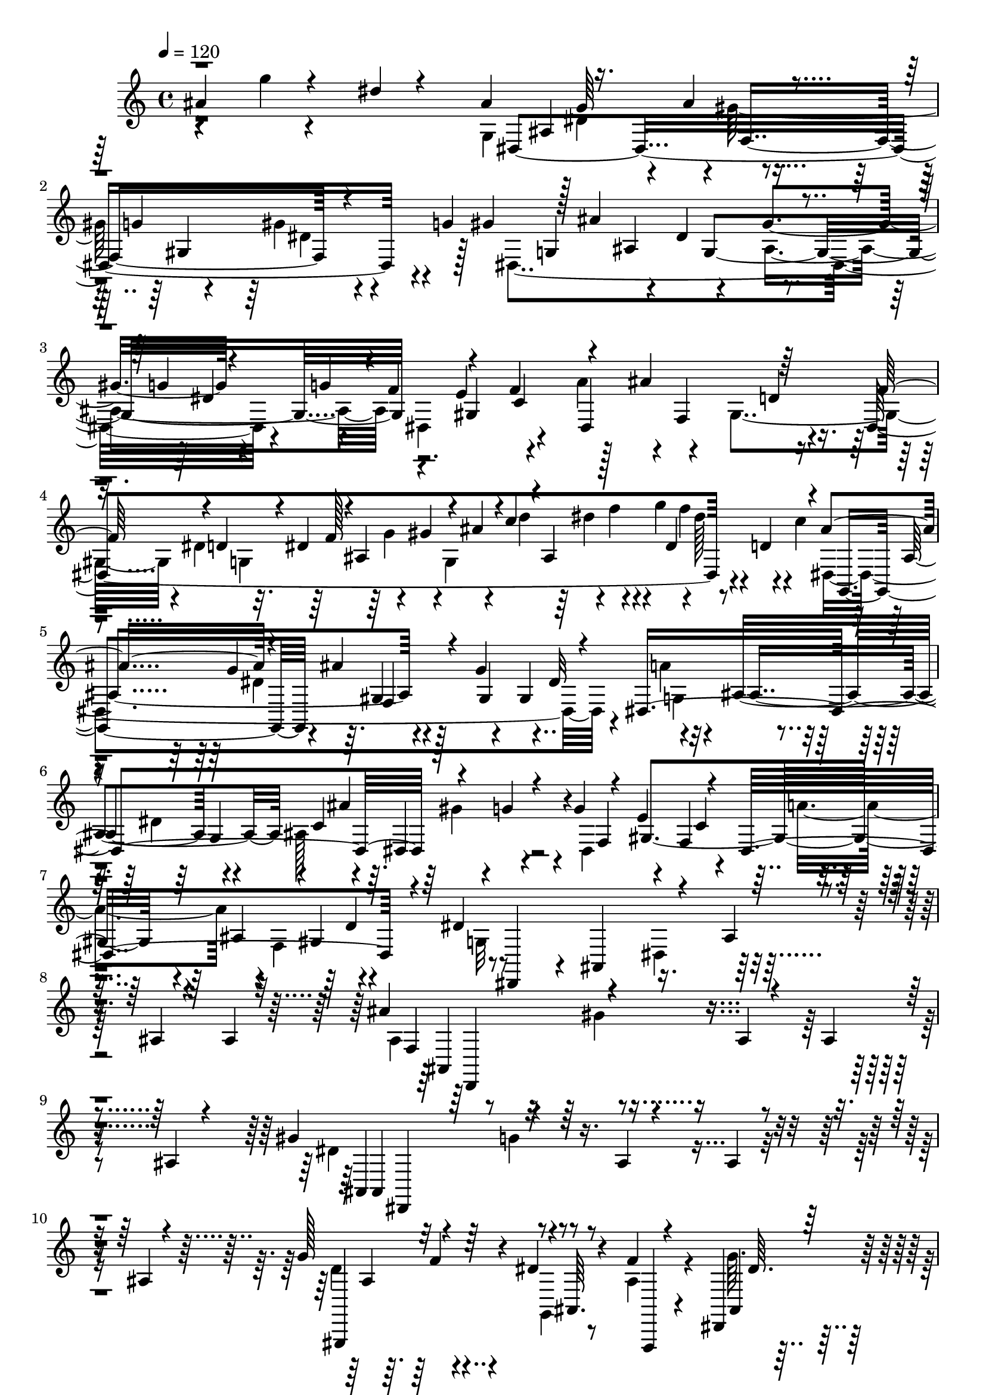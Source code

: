 % Lily was here -- automatically converted by C:\Program Files (x86)\LilyPond\usr\bin\midi2ly.py from C:\1\197.MID
\version "2.14.0"

\layout {
  \context {
    \Voice
    \remove "Note_heads_engraver"
    \consists "Completion_heads_engraver"
    \remove "Rest_engraver"
    \consists "Completion_rest_engraver"
  }
}

trackAchannelA = {


  \key c \major
    

  \key c \major
  
  \tempo 4 = 120 
  
  \time 4/4 
  
}

trackA = <<
  \context Voice = voiceA \trackAchannelA
>>


trackBchannelB = \relative c {
  \voiceThree
  ais''4*319/480 r4*219/480 dis4*35/480 r4*258/480 ais4*637/480 
  r16. ais4*59/480 r4*218/480 g4*293/480 r4*137/480 g4*61/480 gis4*62/480 
  r128 ais4*1195/480 r4*172/480 g4*37/480 r4*186/480 g4*47/480 
  r4*6/480 f4*298/480 r4*205/480 f4*319/480 r4*221/480 ais4*288/480 
  r64*9 f64*7 r4*61/480 d4*114/480 r4*3/480 dis4*142/480 r4*26/480 ais4*289/480 
  r4*11/480 ais'4*83/480 r4*10/480 c4*88/480 r4*37/480 ais,4*511/480 
  r4*82/480 ais'4*541/480 r4*206/480 ais4*131/480 r4*193/480 g4*337/480 
  r4*190/480 dis,4*1390/480 r4*93/480 g'4*42/480 r4*104/480 g4*81/480 
  r4*209/480 e4*332/480 r4*202/480 dis,4*670/480 r4*138/480 dis'4*729/480 
  r4*205/480 ais4*40/480 r4*257/480 ais4*35/480 r4*247/480 ais4*36/480 
  r32*5 ais'4*650/480 r4*261/480 ais,4*41/480 r4*238/480 ais4*57/480 
  r4*228/480 ais4*49/480 r4*281/480 gis'4*646/480 r4*244/480 ais,4*40/480 
  r4*234/480 ais4*40/480 r4*227/480 ais4*40/480 r4*281/480 g'128*41 
  r4*268/480 dis4*38/480 r8 f4*37/480 r4*245/480 dis,,4*51/480 
  r128*19 ais'4*639/480 r4*221/480 ais''4*42/480 r4*234/480 ais4*41/480 
  r4*228/480 ais4*49/480 r128*19 ais'4*610/480 r4*227/480 ais,4*40/480 
  r4*219/480 ais4*55/480 r4*217/480 ais128*5 r4*231/480 gis'4*631/480 
  r128*15 ais,4*42/480 r4*233/480 ais4*78/480 r4*216/480 ais4*73/480 
  r4*275/480 g'4*603/480 r4*248/480 dis4*32/480 r4*251/480 f4*33/480 
  r4*237/480 dis4*49/480 r4*278/480 f4*421/480 r4*429/480 dis,4*36/480 
  r4*246/480 f4*43/480 r4*215/480 dis,4*53/480 r4*263/480 ais4*460/480 
  r4*383/480 g''4*37/480 r4*236/480 f'4*33/480 r4*236/480 g4*35/480 
  r4*282/480 f4*491/480 r4*338/480 ais,4*54/480 r4*222/480 f'4*35/480 
  r4*227/480 g4*39/480 r4*287/480 f4*437/480 r4*2/480 ais,4*122/480 
  r4*12/480 f4*148/480 r4*128/480 d'4*248/480 r4*184/480 ais4*110/480 
  r128 f64*5 r4*111/480 f'4*158/480 r4*94/480 f,4*164/480 r4*97/480 f'4*163/480 
  r4*96/480 f,4*175/480 r4*78/480 f'4*175/480 r4*73/480 f4*177/480 
  r4*98/480 f4*258/480 r4*321/480 f128*9 r4*71/480 c4*62/480 r64. ais4*260/480 
  r4*292/480 f'4*146/480 r4*71/480 c4*65/480 r4*31/480 ais4*286/480 
  r4*287/480 f,16 r4*19/480 d4*93/480 r4*79/480 ais4*327/480 r4*288/480 f'''4*86/480 
  dis4*79/480 r4*55/480 c4*41/480 r4*68/480 ais4*381/480 r4*191/480 g'4*47/480 
  r4*9/480 f4*112/480 r4*26/480 d4*91/480 r4*85/480 ais4*423/480 
  r4*145/480 gis'4*109/480 r4*38/480 f4*56/480 r4*28/480 dis4*56/480 
  r4*24/480 d4*39/480 r4*31/480 c4*71/480 r64 ais4*364/480 r4*2/480 gis'4*193/480 
  r4*72/480 f4*85/480 r4*7/480 dis4*103/480 r4*44/480 c4*103/480 
  r32*5 g'4*36/480 r4*236/480 dis4*35/480 r4*246/480 ais4*616/480 
  r4*170/480 ais4*93/480 r64*7 g4*299/480 r4*140/480 g4*57/480 
  r4*3/480 gis4*109/480 r4*251/480 ais,4*542/480 r4*253/480 gis'4*293/480 
  r4*170/480 g64. r4*12/480 dis,4*594/480 r4*168/480 dis4*633/480 
  r4*166/480 f'4*144/480 r4*117/480 d4*123/480 r4*131/480 g4*69/480 
  r4*39/480 dis4*66/480 r4*76/480 ais'4*119/480 r4*106/480 dis4*131/480 
  r4*47/480 g,4*79/480 r4*53/480 dis4*134/480 r4*95/480 gis4*166/480 
  r4*110/480 fis4*140/480 r16 fis4*164/480 r4*74/480 dis,4*644/480 
  gis'4*172/480 r4*112/480 ais4*164/480 r4*82/480 ais4*152/480 
  r4*26/480 dis,4*269/480 r4*70/480 ais'4*154/480 r4*99/480 ais4*208/480 
  r4*44/480 g4*121/480 r4*14/480 f4*107/480 r4*9/480 g4*156/480 
  r4*96/480 e4*118/480 r4*4/480 f64*5 r4*112/480 dis,4*684/480 
  r4*200/480 dis'4*421/480 r4*454/480 ais'4*477/480 r128*13 dis,4*289/480 
  r4*229/480 dis4*342/480 r4*188/480 a4*248/480 r4*16/480 ais'4*380/480 
  r4*138/480 f4*290/480 r4*13/480 dis4*547/480 r4*238/480 ais,4*786/480 
  dis'4*531/480 r4*3/480 fis4*227/480 r4*21/480 f4*284/480 r4*288/480 d4*264/480 
  r4*6/480 dis,4*409/480 r4*265/480 ais'''4*524/480 r4*56/480 dis4*346/480 
  r4*169/480 dis,4*376/480 r4*146/480 a'64*9 ais,4*391/480 r4*111/480 f'4*266/480 
  r4*26/480 dis4*527/480 r4*253/480 gis,,4*534/480 r4*253/480 cis'4*534/480 
  r4*13/480 f4*284/480 r4*13/480 gis,,,4*392/480 r4*123/480 c''4*298/480 
  r8 f,4*46/480 r4*237/480 gis'4*265/480 r4*213/480 gis4*261/480 
  r4*252/480 dis128*21 r128*13 gis4*266/480 r4*226/480 gis4*259/480 
  r4*266/480 dis4*307/480 r4*230/480 dis'4*309/480 r4*2/480 b,,,4*404/480 
  r4*160/480 a'''4*307/480 r4*199/480 dis4*327/480 r4*207/480 d,4*245/480 
  r4*23/480 dis'4*304/480 r4*222/480 d,4*518/480 r4*257/480 d''4*275/480 
  r128*21 f4*649/480 r4*119/480 d4*117/480 r4*8/480 c4*121/480 
  r16 a4*113/480 r4*6/480 g4*117/480 f128*9 r4*118/480 d c4*132/480 
  r4*124/480 a4*142/480 r4*96/480 c4*108/480 r4*9/480 d4*119/480 
  r16 f4*166/480 r4*108/480 a4*145/480 r4*103/480 c4*155/480 r4*94/480 dis4*139/480 
  r4*6/480 f4*155/480 r4*86/480 d4*121/480 r4*10/480 c4*114/480 
  r4*3/480 ais4*145/480 r4*112/480 g4*130/480 r4*4/480 f4*125/480 
  r4*10/480 dis4*146/480 r4*103/480 c4*127/480 r4*116/480 gis4*166/480 
  r32. c4*136/480 r32. dis4*141/480 r4*116/480 g4*160/480 r4*94/480 ais4*129/480 
  r4*2/480 c64*5 r4*103/480 dis4*141/480 r4*8/480 f4*191/480 r4*71/480 d4*116/480 
  r4*35/480 c4*153/480 r4*93/480 gis4*189/480 r4*59/480 f4*142/480 
  r4*95/480 d4*124/480 c4*132/480 r4*103/480 gis4*144/480 r4*114/480 gis4*155/480 
  r4*58/480 c4*112/480 r4*41/480 dis4*101/480 r4*50/480 g4*81/480 
  r4*489/480 dis4*49/480 r4*257/480 ais128*37 r4*4/480 g4*254/480 
  r4*4/480 gis4*333/480 r4*147/480 gis4*95/480 r4*91/480 g4*50/480 
  r4*46/480 g,4*446/480 r4*126/480 dis'4*554/480 r4*208/480 g64. 
  r4*186/480 g4*72/480 r4*216/480 e4*314/480 r4*198/480 a4*295/480 
  r4*205/480 d,64*9 r4*4/480 f4*147/480 r4*97/480 d4*147/480 r4*104/480 ais4*336/480 
  r4*16/480 g'4*82/480 r4*7/480 dis'4*85/480 r4*9/480 ais4*115/480 
  r4*54/480 dis4*122/480 r4*40/480 g4*100/480 r4*51/480 ais,4*95/480 
  g,4*564/480 r4*37/480 g'4*148/480 r4*20/480 f,4*666/480 r4*102/480 dis4*1448/480 
  r4*133/480 f'4*134/480 r4*117/480 gis,4. r4*56/480 ais'4*140/480 
  r4*115/480 gis,4*349/480 r128*21 ais4*358/480 r4*269/480 ais4*39/480 
  r4*264/480 ais4*37/480 r128*17 ais4*51/480 r4*278/480 ais'4*614/480 
  r4*248/480 ais,4*43/480 r4*226/480 ais4*47/480 r4*238/480 ais4*46/480 
  r4*268/480 gis'4*596/480 r4*260/480 ais,4*37/480 r4*244/480 ais4*52/480 
  r4*230/480 ais4*53/480 r4*257/480 g'4*597/480 r4*5/480 f4*55/480 
  r4*241/480 <ais, dis >4*37/480 r4*252/480 ais4*44/480 r4*245/480 dis,,4*44/480 
  r128*19 ais''4*470/480 r4*412/480 a'4*131/480 r4*129/480 a4*111/480 
  r4*132/480 a4*110/480 r4*158/480 ais'4*572/480 r4*295/480 a,4*131/480 
  r4*123/480 a4*134/480 r4*126/480 a4*121/480 r4*144/480 gis'4*588/480 
  r4*14/480 g128*5 r4*227/480 a,4*133/480 r4*109/480 a4*116/480 
  r4*125/480 a4*146/480 r4*147/480 g'4*591/480 r4*3/480 f4*33/480 
  r4*248/480 ais,4*43/480 r4*231/480 f'4*33/480 r4*241/480 g128*5 
  r4*252/480 f4*453/480 r4*422/480 g,,4*39/480 r4*246/480 f'4*39/480 
  r4*227/480 g64. r4*265/480 ais,,4*446/480 r4*354/480 ais''4*41/480 
  r4*241/480 f'4*37/480 r4*237/480 g4*39/480 r4*288/480 f4*520/480 
  r4*303/480 ais,4*43/480 r8 d4*32/480 r4*222/480 g4*40/480 r4*282/480 f4*436/480 
  r4*71/480 g,4*151/480 r4*109/480 dis'4*124/480 r4*27/480 f4*337/480 
  r4*113/480 dis4*144/480 r4*103/480 dis,4*201/480 r4*72/480 ais'4*137/480 
  d4*174/480 r4*72/480 d4*158/480 r4*97/480 f,4*179/480 r128*5 d'64*5 
  r4*107/480 f,4*176/480 r4*102/480 f'128*23 r4*251/480 f4*124/480 
  r4*7/480 d4*98/480 r4*80/480 ais4*320/480 r8 f'4*143/480 r4*72/480 c4*70/480 
  r64 ais4*307/480 r4*252/480 f,128*9 r4*2/480 d4*94/480 r4*79/480 ais4*352/480 
  r4*281/480 f'''4*78/480 r4*5/480 dis4*107/480 r4*38/480 c4*36/480 
  r4*65/480 ais4*373/480 r4*148/480 g'4*48/480 r4*21/480 f128*7 
  r4*11/480 d4*101/480 r4*92/480 ais4*452/480 r4*138/480 gis'4*102/480 
  r4*28/480 f4*56/480 r4*34/480 dis4*58/480 r4*14/480 d4*56/480 
  r4*20/480 c4*37/480 r4*26/480 ais4*391/480 r4*113/480 g'4*111/480 
  r4*8/480 f4*86/480 dis4*99/480 r4*42/480 c4*119/480 r4*294/480 g'4*35/480 
  r4*276/480 dis4*50/480 r128*19 ais4*581/480 r4*175/480 ais4*78/480 
  r4*226/480 g4*293/480 r4*147/480 g4*61/480 r64 dis,4*1443/480 
  r4*2/480 dis'4*155/480 r4*58/480 g4*49/480 r4*18/480 f4*249/480 
  r4*231/480 f4*264/480 r4*16/480 dis,4*662/480 r4*160/480 dis4*1467/480 
  r4*28/480 d'4*65/480 r4*18/480 c4*97/480 r4*97/480 dis,,4*1580/480 
  r4*64/480 c''4*174/480 r4*53/480 a4*115/480 r4*81/480 c4*106/480 
  r4*32/480 dis,128*25 r128 ais''128*5 r4*4/480 c4*96/480 r4*52/480 dis4*80/480 
  r4*58/480 dis4*126/480 r4*34/480 c4*73/480 r4*78/480 gis4*132/480 
  r64 dis,,4*653/480 r4*51/480 a'''4*143/480 r4*19/480 dis,,,4*611/480 
  r4*227/480 g128*45 r4*55/480 dis4*401/480 r32. gis''4*199/480 
  r4*48/480 f4*138/480 r4*115/480 d4*113/480 c4*175/480 r4*269/480 <gis, d' f >4*59/480 
  r4*286/480 ais4*289/480 r4*92/480 a'4*147/480 r4*98/480 b4*146/480 
  r4*86/480 cis4*131/480 r4*182/480 dis4*755/480 r4*130/480 dis4*211/480 
  r4*44/480 c4*132/480 r4*111/480 gis4*171/480 r4*103/480 f4*636/480 
  r4*273/480 ais,4*647/480 r4*311/480 dis4 r4*256/480 f4*144/480 
  r4*2/480 g4*134/480 r4*133/480 g4*136/480 r4*98/480 dis4*166/480 
  r4*101/480 c4*199/480 r4*92/480 gis'4*158/480 r4*88/480 f'4*190/480 
  r4*299/480 a,,4*149/480 r4*91/480 b4*152/480 r4*117/480 cis4*129/480 
  r4*139/480 dis4*703/480 r4*156/480 dis4*130/480 r4*126/480 c4*162/480 
  r4*121/480 gis4*170/480 r4*167/480 f4*577/480 c'''128*11 r4*140/480 ais,,,4*706/480 
  r4*140/480 dis4*770/480 r4*24/480 dis'''4*229/480 r4*36/480 c4*161/480 
  r4*111/480 gis4*193/480 r128*9 f4*731/480 r4*220/480 ais,4*620/480 
  d4*116/480 r4*189/480 dis4*141/480 r4*136/480 dis4*190/480 r32. g4*141/480 
  r4*101/480 dis4*186/480 r4*78/480 c4*132/480 r4*111/480 gis4*178/480 
  r4*97/480 f4*141/480 r4*124/480 gis,,4*298/480 r4*111/480 gis''4*164/480 
  r4*111/480 c,4*194/480 r4*94/480 a64*7 r128*5 d128*15 r4*317/480 ais4*69/480 
  r4*273/480 ais4*69/480 r4*274/480 ais4*81/480 r4*266/480 ais''4*111/480 
  r4*296/480 d4*115/480 r4*410/480 g,4*396/480 
}

trackBchannelBvoiceB = \relative c {
  \voiceFour
  r4*277/480 g'''4*31/480 r4*536/480 g,,4*749/480 r4*85/480 gis'128*21 
  r4*175/480 gis4*88/480 r4*200/480 dis,4*1480/480 r4*202/480 dis4*602/480 
  r4*183/480 a''4*302/480 r4*217/480 gis,4*346/480 r4*85/480 dis'4*145/480 
  g,4*327/480 r64 g'4*138/480 r4*34/480 g,4*446/480 r4*22/480 g''4*113/480 
  r4*43/480 dis128*7 r4*32/480 c4*111/480 dis,,4*1444/480 r4*148/480 a''4*355/480 
  r4*254/480 dis,4*332/480 r4*196/480 ais128*31 r4*28/480 dis,4*668/480 
  r4*154/480 a''4*262/480 r4*4/480 f,4*362/480 r4*186/480 g32*7 
  r4*201/480 dis4*303/480 r128*61 ais'4*686/480 r4*1119/480 dis4*648/480 
  r4*1107/480 d4*623/480 r4*257/480 g,,4*34/480 r8 ais'4*46/480 
  r4*247/480 g'64. r4*290/480 ais,128*35 r4*1220/480 ais'4*604/480 
  r4*1070/480 ais4*631/480 r4*1133/480 d4*605/480 r4*242/480 ais4*39/480 
  r4*241/480 f4*49/480 r128*15 g'4*83/480 r4*243/480 d4*410/480 
  r4*441/480 ais,4*46/480 r4*243/480 f4*65/480 r4*188/480 dis'4*42/480 
  r4*273/480 f4*462/480 r4*379/480 ais4*41/480 r4*232/480 f4*38/480 
  r4*230/480 dis'4*36/480 r128*19 d4*491/480 r4*339/480 dis4*39/480 
  r4*244/480 f,4*46/480 r4*209/480 dis'4*38/480 r4*284/480 d4*449/480 
  g,4*155/480 r4*92/480 dis4*123/480 r4*27/480 f'4*302/480 r4*137/480 g,4*151/480 
  r4*106/480 g'4*130/480 r4*8/480 d128*9 r4*111/480 f4*129/480 
  r4*127/480 ais,,4*294/480 r4*80/480 dis4*231/480 r4*21/480 ais'4*132/480 
  r4*4/480 f16. r4*96/480 d'4*252/480 r64*13 dis4*138/480 r4*739/480 dis4*131/480 
  r64*25 dis,,4*128/480 r4*9/480 c4*49/480 r64*27 d''4*46/480 r4*839/480 dis4*122/480 
  r4*21/480 c4*44/480 r4*715/480 g'64 r4*566/480 ais4*234/480 r4*76/480 g128*7 
  r4*174/480 d4*43/480 r4*126/480 ais4*327/480 r4*543/480 dis,,4*1493/480 
  r4*129/480 g4*445/480 r4*130/480 dis'4*563/480 r4*219/480 g4*37/480 
  r4*238/480 f4*269/480 r4*220/480 f4*284/480 r4*3/480 a4*261/480 
  r4*243/480 d,4*284/480 dis,4*1412/480 r4*6/480 ais''4*88/480 
  r4*50/480 dis,,4*650/480 r4*111/480 ais''4*208/480 r4*44/480 g4*125/480 
  r4*128/480 g4*184/480 
  | % 27
  r4*78/480 g,4*436/480 r4*77/480 a'4*144/480 r4*121/480 a4*141/480 
  r4*111/480 ais,4*508/480 r4*12/480 dis,4*564/480 r4*47/480 g'4*160/480 
  r4*107/480 a4*141/480 r4*5/480 ais4*143/480 r4*112/480 gis,4*356/480 
  r4*24/480 g4*356/480 r4*512/480 ais4*411/480 r4*242/480 dis'4*290/480 
  r4*231/480 dis4*319/480 r4*209/480 a4*256/480 r4*14/480 ais,4*479/480 
  r4*49/480 f4*320/480 r4*237/480 ais4*1342/480 r4*230/480 ais4*1355/480 
  r4*14/480 dis4*334/480 r4*636/480 fis'4*347/480 r4*167/480 d4*296/480 
  r4*233/480 ais,4*312/480 r4*204/480 ais'4*321/480 r4*211/480 f,4*313/480 
  r4*221/480 ais4*723/480 r4*57/480 fis'4*294/480 r4*257/480 cis,,4*329/480 
  r4*515/480 dis''4*277/480 r4*222/480 fis,4*223/480 r4*29/480 cis,4*406/480 
  r4*388/480 f''4*497/480 gis,4*249/480 r4*12/480 dis,4*333/480 
  r4*417/480 ais4*353/480 r4*145/480 d''4*308/480 r4*234/480 fis,4*34/480 
  r4*543/480 d''4*400/480 r4*425/480 ais,,,4*87/480 r4*422/480 dis''4*326/480 
  r4*471/480 dis4*318/480 r4*221/480 ais''4*265/480 r4*499/480 f4*371/480 
  r4*573/480 dis'4*222/480 r4*179/480 ais4*163/480 r4*328/480 dis,4*152/480 
  r4*218/480 ais16 r4*126/480 ais4*116/480 r4*235/480 dis4*123/480 
  r4*140/480 g4*139/480 r4*124/480 ais4*126/480 r4*126/480 d4*141/480 
  r4*246/480 dis4*183/480 r4*310/480 gis,4*146/480 r4*380/480 d4*108/480 
  r4*128/480 ais4*148/480 r4*118/480 ais4*123/480 r4*108/480 d4*139/480 
  r4*106/480 f4*166/480 r4*74/480 gis4*185/480 r4*221/480 d'4*130/480 
  r4*266/480 dis4*205/480 r4*193/480 ais4*215/480 r4*42/480 g4*130/480 
  r4*107/480 dis4*174/480 r4*186/480 ais4*212/480 r4*34/480 g4*166/480 
  r4*71/480 ais4*118/480 r4*70/480 d4*131/480 r4*12/480 f4*132/480 
  r4*846/480 g,,4*440/480 r4*136/480 dis'4*273/480 r4*202/480 g4*273/480 
  r4*177/480 gis4*116/480 r4*252/480 ais,4*527/480 r4*6/480 
  | % 46
  g4*757/480 dis4*539/480 r4*233/480 dis4*576/480 r4*179/480 dis4*1378/480 
  r4*71/480 dis''4*88/480 r4*84/480 dis,,4*1448/480 r4*89/480 c''128*13 
  r4*72/480 ais,4*549/480 r4*95/480 ais'4*156/480 r4*93/480 ais4*229/480 
  r4*44/480 g4*137/480 r4*21/480 dis,4*609/480 r4*12/480 g'4*164/480 
  r32. a64*5 r4*2/480 f,4*331/480 r4*50/480 d'4*183/480 r4*7/480 dis4*682/480 
  r4*1213/480 f128*41 r4*1107/480 dis128*41 r4*1116/480 ais4*673/480 
  r4*232/480 g,4*44/480 r4*243/480 f''4*37/480 r4*257/480 dis4*41/480 
  r4*278/480 ais,4*584/480 r4*411/480 ais''4*64/480 r4*181/480 ais4*117/480 
  r4*117/480 ais4*84/480 r4*104/480 d,4*454/480 r4*93/480 gis'4*39/480 
  r4*389/480 ais,4*101/480 r4*155/480 ais4*108/480 r4*128/480 ais32. 
  r4*83/480 ais4*686/480 r4*335/480 ais4*114/480 r4*116/480 ais4*143/480 
  r4*108/480 ais4*65/480 r4*111/480 gis4*699/480 r16. dis'4*34/480 
  r4*242/480 d4*34/480 r4*235/480 dis4*35/480 r4*291/480 d4*442/480 
  r4*436/480 dis,4*43/480 r4*253/480 f,4*56/480 r4*202/480 dis'4*41/480 
  r4*265/480 f4*427/480 r128*25 dis'4*39/480 r4*242/480 f,4*43/480 
  r4*227/480 dis4*35/480 r4*297/480 d'4*498/480 r4*335/480 g,4*42/480 
  r4*226/480 f'4*34/480 r4*226/480 dis4*39/480 r4*280/480 d4*411/480 
  r4*93/480 dis4*123/480 r4*10/480 f,4*153/480 r4*139/480 d'4*291/480 
  r4*147/480 ais4*112/480 r4*8/480 f4*138/480 dis'4*131/480 d4*148/480 
  r4*106/480 f,4*157/480 r4*99/480 f'4*169/480 r4*91/480 f4*128/480 
  dis4*117/480 r4*6/480 f4*160/480 r4*97/480 f4*176/480 r4*113/480 d4*326/480 
  r4*323/480 dis4*136/480 r4*7/480 c128*5 r4*666/480 dis4*131/480 
  r4*748/480 dis,,4*119/480 r4*8/480 c4*79/480 r4*803/480 d''4*51/480 
  r4*790/480 dis4*100/480 r4*25/480 c64. r4*753/480 g'4*34/480 
  r4*501/480 ais4*214/480 r4*370/480 d,4*41/480 r4*129/480 ais4*326/480 
  r4*650/480 g,4*738/480 r4*35/480 gis'4*308/480 r4*211/480 gis4*107/480 
  r4*126/480 gis r4*291/480 ais,4*530/480 r4*9/480 g4*751/480 r4*40/480 dis4*547/480 
  r4*236/480 a''128*19 r4*261/480 gis,4*326/480 r4*77/480 dis'4*108/480 
  r4*58/480 g,4*306/480 r4*69/480 ais'4*83/480 r4*83/480 d4*86/480 
  r4*84/480 f4*96/480 r4*70/480 gis4*106/480 r4*54/480 f4*91/480 
  r4*238/480 ais,4*168/480 r4*79/480 g4*114/480 r4*70/480 g4*107/480 
  r4*72/480 g4*89/480 r4*56/480 dis4*184/480 r4*32/480 ais'4*145/480 
  r4*53/480 g4*114/480 r4*58/480 g4*99/480 r4*66/480 g4*106/480 
  r4*68/480 g4*62/480 r4*27/480 g,4*427/480 r4*69/480 d''4*110/480 
  r4*74/480 f4*107/480 r4*47/480 g,,4*680/480 r4*19/480 ais''4*119/480 
  r4*31/480 g32. r4*10/480 f4*109/480 r4*96/480 f16 r4*66/480 f4*127/480 
  r4*55/480 c,4*332/480 r4*200/480 f,4*329/480 r4*262/480 dis''4*835/480 
  r4*518/480 g4*119/480 r4*118/480 dis4*184/480 r4*221/480 ais4*956/480 
  r4*178/480 ais4*118/480 r4*119/480 c64*5 r4*92/480 d4*186/480 
  r4*274/480 ais,4*71/480 r4*245/480 ais4*362/480 r4*59/480 d'4*124/480 
  r4*110/480 ais4*232/480 r4*20/480 g4*154/480 r4*308/480 gis,4*65/480 
  r4*253/480 gis''4*132/480 r4*460/480 gis,4*115/480 r4*211/480 d'4*142/480 
  r4*507/480 dis,128*7 r4*587/480 gis'4*116/480 r4*127/480 f4*172/480 
  r4*91/480 d4*170/480 r4*125/480 ais4*758/480 r4*214/480 ais4*206/480 
  r4*64/480 c64*5 r4*95/480 d4*171/480 r4*118/480 g4*193/480 r4*65/480 dis'4*208/480 
  r4*383/480 d,4*190/480 r4*85/480 ais4*192/480 r4*86/480 g4*203/480 
  r4*9/480 gis,4*946/480 r4*67/480 ais''4*191/480 r4*72/480 f'4*160/480 
  d,,4*127/480 r4*166/480 dis,4*745/480 r4*168/480 d'''4*128/480 
  r4*132/480 ais4*230/480 r4*51/480 g4*185/480 r4*317/480 c,,4*138/480 
  r4*193/480 gis''4*153/480 r4*448/480 gis,4*153/480 r4*611/480 d'64*5 
  r4*138/480 d4*182/480 r4*67/480 f4*193/480 r4*56/480 d128*9 r4*124/480 ais4*184/480 
  r4*76/480 g4*143/480 r4*127/480 g4*209/480 r4*73/480 e4*142/480 
  r4*265/480 ais,4*154/480 r4*117/480 gis4*326/480 r4*294/480 dis'4*391/480 
  r4*313/480 ais,32 r4*283/480 ais4*80/480 r4*266/480 ais''4*79/480 
  r4*324/480 gis'4*141/480 r4*386/480 dis'4*335/480 
}

trackBchannelBvoiceC = \relative c {
  r4*861/480 dis4*1439/480 r4*163/480 g4*554/480 r4*24/480 dis'4*627/480 
  r4*220/480 dis4*213/480 r4*289/480 e4*347/480 r4*199/480 dis,4*623/480 
  r4*178/480 dis4*1462/480 r4*40/480 d'4*41/480 r4*155/480 g,,4*566/480 
  r4*204/480 gis'4*334/480 r4*191/480 gis4*318/480 r4*294/480 ais4*811/480 
  r4*10/480 c4*122/480 r4*94/480 dis,4*143/480 r4*143/480 f4*286/480 
  r4*224/480 f4*294/480 r4*248/480 ais4*336/480 r4*243/480 dis,,4*234/480 
  r4*58/480 ais'4*340/480 r4*1190/480 f'4*667/480 r4*1142/480 ais,4*652/480 
  r4*1097/480 gis,4*656/480 r4*226/480 ais'64. r4*230/480 f,4*39/480 
  r4*251/480 ais'4*53/480 r4*284/480 f'4*553/480 r4*1190/480 f4*656/480 
  r32*17 dis4*759/480 r128*67 ais'4*605/480 r4*258/480 g4*51/480 
  r4*226/480 d'4*43/480 r4*224/480 dis,4*43/480 r4*283/480 ais'4*448/480 
  r4*399/480 g,4*46/480 r4*245/480 d'4*40/480 r4*209/480 g64. r4*272/480 d4*431/480 
  r4*410/480 dis'4*37/480 r4*234/480 d4*40/480 r8 dis,4*40/480 
  r4*279/480 ais'4*531/480 r4*287/480 g4*58/480 r4*482/480 dis4*40/480 
  r32*5 ais4*556/480 r4*4/480 f''4*104/480 r4*12/480 g4*138/480 
  r128 ais,4*241/480 r128*13 dis4*155/480 r4*102/480 dis,4*178/480 
  r4*73/480 ais'4*144/480 r4*103/480 g'4*149/480 r16 ais,4*140/480 
  d4*168/480 r4*74/480 d4*158/480 r4*97/480 d4*168/480 r4*110/480 ais,4*211/480 
  r4*487/480 d'4*98/480 r32*13 d4*93/480 r4*5740/480 g,,4*776/480 
  r4*41/480 gis'4*278/480 r4*236/480 gis4*156/480 r4*136/480 dis,4*1382/480 
  r4*489/480 gis4*602/480 r4*168/480 ais'4*306/480 r4*367/480 dis,4*128/480 
  r4*31/480 g,4*274/480 r4*241/480 g4*320/480 r4*110/480 g''4*85/480 
  r4*19/480 dis4*81/480 r4*157/480 g,,4*332/480 r4*22/480 g'4*152/480 
  r4*101/480 g4*149/480 r4*46/480 f,4*566/480 r4*149/480 dis4*1331/480 
  r4*445/480 f'4*140/480 r4*144/480 c4*276/480 r8 f,4*364/480 r4*23/480 d'4*205/480 
  r4*8/480 dis,128*29 r4*808/480 fis'4*507/480 r4*47/480 d'4*288/480 
  r4*246/480 ais,4*258/480 r4*530/480 fis4*276/480 r4*288/480 dis4*814/480 
  r4*228/480 gis'4*455/480 r4*80/480 dis,,4*504/480 r4*289/480 ais4*449/480 
  r4*708/480 ais''4*49/480 r4*1144/480 d4*246/480 r4*265/480 ais'4*274/480 
  r4*496/480 fis4*268/480 r4*287/480 dis,4*816/480 r4*461/480 fis4*265/480 
  r4*286/480 f4*201/480 r4*642/480 fis'4*263/480 r4*247/480 cis4*310/480 
  r4*482/480 ais,,4*422/480 r4*61/480 d''32*5 r4*229/480 fis,4*51/480 
  r4*447/480 f'4*307/480 r4*192/480 gis,4*271/480 r4*3/480 dis,4*562/480 
  r4*588/480 dis'''4*281/480 r4*234/480 ais4*283/480 r4*226/480 b,4*328/480 
  r4 b4*310/480 r4*459/480 d'4*299/480 r64*343 dis,4*1364/480 r4*192/480 dis4*1345/480 
  r4*276/480 f'4*248/480 r4*220/480 f4*269/480 r8 ais4*297/480 
  r4*351/480 dis,4*130/480 r4*22/480 g,4*259/480 r4*74/480 dis'4*78/480 
  r4*70/480 ais'4*89/480 r4*163/480 ais,4*462/480 r4*149/480 gis'128*11 
  r4*74/480 fis4*119/480 r16 fis4*130/480 r4*126/480 ais4*207/480 
  r4*57/480 gis,4*523/480 r4*10/480 g4*595/480 r4*56/480 ais'4*139/480 
  g,4*849/480 r4*57/480 g'4*184/480 r4*72/480 e4*128/480 r4*5/480 f4*156/480 
  r4*100/480 gis4*125/480 r4*264/480 d4*133/480 r4*8/480 ais'4*148/480 
  r4*160/480 g,4*637/480 r4*25/480 dis4*304/480 r4*941/480 ais'4*625/480 
  r4*1099/480 ais,4*647/480 r4*1084/480 d'4*655/480 r4*539/480 f,,32 
  r4*228/480 g''4*49/480 r4*282/480 f4*472/480 r4*1186/480 f4*438/480 
  r8*5 dis4*46/480 r4*1634/480 d'4*616/480 r4*261/480 g,4*48/480 
  r4*228/480 f4*42/480 r4*221/480 dis4*37/480 r4*295/480 ais'4*457/480 
  r4*977/480 dis,,4*57/480 r4*253/480 d'4*389/480 r4*409/480 g4*39/480 
  r4*242/480 d'4*40/480 r4*222/480 dis4*42/480 r4*306/480 ais32*9 
  r4*283/480 dis64. r128*15 f,4*42/480 r4*220/480 dis4*49/480 r4*260/480 ais4*591/480 
  r4*48/480 f''4*98/480 r4*29/480 g4*145/480 r4*25/480 ais,4*280/480 
  r4*151/480 g4*149/480 r4*103/480 g'4*130/480 f4*166/480 r4*97/480 f4*128/480 
  dis4*130/480 r4*10/480 ais,4*276/480 r4*88/480 dis4*206/480 r4*51/480 ais'4*147/480 
  r4*94/480 dis,4*215/480 r4*1558/480 d'4*93/480 r4*4194/480 gis4*196/480 
  r4*1375/480 dis,,4*1404/480 r4*214/480 g4*479/480 r4*101/480 dis'4*406/480 
  r4*138/480 ais4*423/480 r4*353/480 e'4*320/480 r4*487/480 f,4*324/480 
  r4*248/480 f'4*179/480 r4*24/480 d4*85/480 r4*94/480 f4*109/480 
  r4*58/480 ais,4*335/480 r4*8/480 dis'4*84/480 r4*85/480 g4*91/480 
  r4*76/480 g4*68/480 r4*25/480 dis,4*155/480 r4*277/480 g,4*842/480 
  r4*49/480 f4*542/480 r4*44/480 gis'4*185/480 r4*25/480 dis,4*1489/480 
  r4*367/480 g''4*146/480 r64 gis,4*811/480 r128*19 gis4*338/480 
  dis128*19 r4*54/480 ais'4*394/480 r4*1529/480 ais4*52/480 r4*305/480 f'4*238/480 
  r4*1197/480 dis4*71/480 r4*242/480 dis4*340/480 r4*1032/480 f,4*95/480 
  r4*817/480 ais,4*108/480 r4*860/480 g'4*148/480 r4*1607/480 d''4*146/480 
  r4*144/480 gis4*724/480 r4*622/480 ais,4*162/480 r4*143/480 g'4*635/480 
  r4*693/480 c,4*162/480 r4*95/480 gis'4*169/480 r4*580/480 d128*11 
  r4*100/480 ais'4*186/480 r4*140/480 g4*100/480 r128 g,4*168/480 
  r4*86/480 dis'4*117/480 r4*13/480 g4*175/480 r4*1277/480 f,4*138/480 
  r4*800/480 ais,4*116/480 r4*782/480 dis4*326/480 r4*1252/480 f4*179/480 
  r4*78/480 f4*183/480 r4*381/480 ais,,4*307/480 r4*319/480 g'4*112/480 
  r4*235/480 ais,4*86/480 r4*946/480 gis'4*109/480 r4*297/480 f4*122/480 
  r4*404/480 dis4*384/480 
}

trackBchannelBvoiceD = \relative c {
  r4*1132/480 ais'4*560/480 r4*250/480 gis4*432/480 r128*27 ais4*571/480 
  r4*263/480 gis'4*287/480 r4*524/480 gis,4*763/480 r4*12/480 f4*348/480 
  r4*710/480 f'128*9 r4*106/480 gis4*136/480 r4*124/480 d'4*112/480 
  r4*87/480 f4*38/480 r4*86/480 dis,4*126/480 r4*467/480 ais4*544/480 
  r4*271/480 gis4*542/480 r4*328/480 ais4*528/480 r4*366/480 ais'4*230/480 
  r4*444/480 gis,4*712/480 r4*340/480 gis4*308/480 r4*1839/480 ais,4*713/480 
  r4*1092/480 ais4*671/480 r4*1081/480 ais'4*625/480 r4*819/480 dis64. 
  r4*306/480 d4*515/480 r4*1212/480 d4*654/480 r4*1024/480 g4*696/480 
  r4*1068/480 gis128*45 r4*6605/480 dis'4*136/480 r4*111/480 dis4*137/480 
  r4*581/480 f128*7 r4*21/480 dis128*7 r4*34/480 ais,4*259/480 
  r4*93/480 dis'4*169/480 r4*102/480 g,4*242/480 r4*5/480 dis'4*202/480 
  r4*59/480 dis4*159/480 r4*77/480 dis,4*193/480 r4*7663/480 ais4*575/480 
  r4*238/480 gis4*536/480 r4*34/480 ais'4*1156/480 r4*164/480 dis,4*143/480 
  r128*25 e4*308/480 r4*470/480 f,4*354/480 r128*37 dis'4*128/480 
  r4*25/480 ais4*303/480 r4*35/480 g'4*147/480 r4*10/480 ais,4*417/480 
  r4*230/480 g'4*142/480 r4*2/480 ais,128*37 r4*77/480 gis'4*139/480 
  r4*22/480 gis,4*472/480 r4*21/480 c'4*242/480 r4*10/480 a4*147/480 
  r4*236/480 ais4*134/480 r4*12/480 g,4*769/480 r4*219/480 gis4*606/480 
  r4*312/480 d'4*133/480 r4*7/480 ais'4*188/480 r4*1414/480 fis'4*384/480 
  r4*154/480 d,4*252/480 r4*282/480 ais'4*265/480 r4*521/480 fis4*268/480 
  r4*804/480 fis4*298/480 r4*491/480 d4*322/480 r4*1006/480 gis4*294/480 
  r4*2042/480 dis'4*322/480 r4*201/480 a,4*252/480 r4*265/480 fis4*295/480 
  r4*764/480 fis'128*19 r128*33 c4*287/480 r4*6859/480 a'4*335/480 
  r4*470/480 a4*324/480 r4*11308/480 ais,4*528/480 r4*16/480 f4*476/480 
  dis'4*184/480 r4*111/480 ais'4*1049/480 r4*8/480 ais,4*482/480 
  r4*271/480 gis4*640/480 r4*127/480 f4*308/480 r4*567/480 dis'4*141/480 
  g128*5 r4*207/480 g,4*308/480 r4*24/480 g''4*144/480 r4*3/480 dis,4*175/480 
  r4*308/480 g4*121/480 r4*17/480 ais,128*33 r4*99/480 gis'4*153/480 
  r4*98/480 gis4*151/480 r4*107/480 gis128*11 r4*125/480 ais4*161/480 
  r4*102/480 ais4*137/480 r4*8/480 dis,128*33 r4*6/480 ais4*548/480 
  r4*253/480 f'4*143/480 r4*126/480 c4*263/480 r4*822/480 dis,4*279/480 
  r4*1615/480 ais4*712/480 r4*1014/480 dis,4*676/480 r4*1053/480 gis4*734/480 
  r4*755/480 ais'4*56/480 r4*272/480 d4*462/480 r4*1206/480 ais'128*37 
  r4*1078/480 g4*35/480 r4*1636/480 ais4*631/480 r2*7 ais4*71/480 
  r4*74/480 d4*119/480 r4*721/480 f4*119/480 r4*157/480 ais,,4*278/480 
  r4*80/480 dis4*250/480 r4*23/480 ais'4*136/480 r4*8/480 d4*163/480 
  r4*84/480 ais,4*275/480 r4*85/480 dis'4*134/480 r4*42/480 ais,4*350/480 
  r4*7345/480 ais4*566/480 r4*236/480 gis4*533/480 r4*54/480 ais'4*1202/480 
  r4*164/480 g4*37/480 r4*491/480 gis,4*581/480 r4*221/480 ais'4*313/480 
  r4*533/480 dis,4*108/480 r4*80/480 g4*104/480 r4*144/480 c4*111/480 
  r4*245/480 ais,4*500/480 r4*196/480 gis'4*126/480 r32. fis4*98/480 
  r4*79/480 fis4*95/480 r4*78/480 fis4*95/480 r4*66/480 fis64 r4*189/480 gis4*107/480 
  r4*69/480 gis,4*562/480 r4*69/480 ais'4*112/480 r4*76/480 ais4*107/480 
  r4*173/480 dis4*93/480 r4*88/480 g4*101/480 r4*234/480 d'4*86/480 
  r4*54/480 f4*103/480 r4*43/480 d4*72/480 r4*620/480 e,4*103/480 
  r32. g4*181/480 r4*163/480 ais128*39 r4*2922/480 d,,4*245/480 
  r4*1213/480 g,4*51/480 r4*269/480 g4*309/480 r4*1054/480 c,4*55/480 
  r4*850/480 f4*66/480 r4*6042/480 f''4*162/480 r4*114/480 gis,,4*358/480 
  r4*649/480 gis''4*95/480 r4*328/480 ais,64*5 r4*236/480 ais'4*168/480 
  r4*1159/480 gis,,4*138/480 r4*801/480 f'4*169/480 r4*728/480 g4*280/480 
  r4*1294/480 f,4*242/480 r4*581/480 ais4*161/480 r4*125/480 ais4*172/480 
  r4*170/480 dis,4*119/480 r4*1256/480 f4*119/480 r4*291/480 d''4*85/480 
  r4*439/480 dis4*382/480 
}

trackBchannelBvoiceE = \relative c {
  r4*1402/480 g''64*9 r4*10/480 f,4*538/480 r4*1118/480 g4*800/480 
  r4*533/480 c4*296/480 r128*33 d4*284/480 r4*1108/480 dis'4*109/480 
  r4*147/480 f4*80/480 r4*744/480 g,4*286/480 r4*522/480 dis32*5 
  r16*7 g,4*744/480 r4*584/480 c4*247/480 r4*538/480 d4*295/480 
  r4*1842/480 d,,4*707/480 r4*1096/480 dis4*676/480 r4*1656/480 f''4*37/480 
  r4*3455/480 gis'4*50/480 r4*1627/480 g4*77/480 r4*1687/480 f4*68/480 
  r4*6787/480 d4*143/480 r4*694/480 d4*155/480 r4*222/480 g,4*213/480 
  r4*27/480 dis128*13 r4*82/480 dis'4*164/480 r4*79/480 g4*149/480 
  r4*112/480 g,4*219/480 r4*20/480 dis'4*134/480 r4*7976/480 g,4*273/480 
  r4*18/480 f,4*565/480 r4*1066/480 g4*758/480 r4*542/480 c4*234/480 
  r4*537/480 gis4*336/480 r4*1034/480 ais'4*81/480 r4*904/480 dis,4*216/480 
  r4*389/480 gis4*157/480 r4*548/480 ais,4*509/480 r4*241/480 c'4*118/480 
  r16 dis,4*218/480 r4*793/480 gis4*130/480 r4*5225/480 f4*373/480 
  r4*6175/480 dis4*487/480 r4*7439/480 ais'32*5 r4*502/480 ais4*146/480 
  r4*11698/480 ais4*66/480 r4*227/480 gis,4*487/480 r4*917/480 b'4*108/480 
  r4*85/480 gis4*273/480 r4*730/480 c,4*254/480 r4*507/480 gis4*297/480 
  r32*21 ais''4*106/480 r4*567/480 g,4*148/480 r4*10/480 dis4*206/480 
  r4*293/480 g4*136/480 r4*117/480 g4*155/480 r4*393/480 a4*125/480 
  r4*130/480 a4*136/480 r4*121/480 a4*144/480 r4*122/480 c4*136/480 
  r4*111/480 dis,4*153/480 r4*892/480 dis,4*656/480 r32*35 d,4*706/480 
  r4*1015/480 ais''4*617/480 r4*15508/480 dis4*118/480 r4*619/480 d'4*166/480 
  r4*217/480 g,4*257/480 r128*17 g4*248/480 r4*4/480 g'4*140/480 
  r4*115/480 dis4*182/480 r4*86/480 g4*129/480 r4*7978/480 g,4*272/480 
  r4*14/480 f,4*554/480 r4*1422/480 gis'4*272/480 r4*749/480 c,4*190/480 
  r4*621/480 d4*303/480 r4*548/480 gis4*124/480 r4*139/480 g,4*466/480 
  r4*103/480 dis''4*115/480 r4*569/480 ais,4*579/480 r4*248/480 gis'4*99/480 
  r4*64/480 gis4*97/480 r4*19/480 dis4*161/480 r4*370/480 ais4*566/480 
  r4*230/480 ais4*613/480 r4*655/480 gis''4*148/480 r4*659/480 d4*306/480 
  r4*2645/480 gis,,4*243/480 r32*279 c,4*297/480 r4*524/480 f4*326/480 
  r8*7 ais4*94/480 r4*313/480 gis4*106/480 r4*418/480 dis,4*394/480 
}

trackBchannelBvoiceF = \relative c {
  \voiceTwo
  r4*1402/480 dis'4*293/480 r4*477/480 dis4*161/480 r4*1285/480 ais4*520/480 
  r4*3798/480 dis4*288/480 r128*53 g,4*437/480 r4*932/480 gis'4*137/480 
  r4*4201/480 gis4*91/480 r4*1721/480 g4*35/480 r4*16698/480 dis'4*168/480 
  r4*216/480 d4*143/480 r4*109/480 f4*146/480 r4*113/480 ais,,4*286/480 
  r4*79/480 g''4*146/480 r128*531 dis,4*339/480 r4*455/480 dis128*21 
  r4*1079/480 ais4*485/480 r4*4428/480 dis4*197/480 r4*1354/480 gis4*177/480 
  r4*20662/480 ais,4*251/480 r4*543/480 ais64*17 r4*13474/480 dis128*13 
  r4*4461/480 dis4*221/480 r4*1360/480 gis4*202/480 r4*4148/480 gis4*49/480 
  r8*7 g4*38/480 r4*16644/480 dis'4*168/480 r4*80/480 g4*143/480 
  r4*121/480 dis4*176/480 r4*335/480 g,64*7 r4*8171/480 dis4*312/480 
  r4*472/480 dis4*208/480 r4*5809/480 g4*173/480 r4*1658/480 gis'4*110/480 
  r4*436/480 dis,4*197/480 r4*24343/480 d,4*76/480 r4*331/480 ais'4*96/480 
}

trackBchannelBvoiceG = \relative c {
  r128*547 f4*531/480 r4*24668/480 d''4*159/480 r4*83500/480 d4*156/480 
  r4*41818/480 ais,,4*80/480 r4*321/480 ais16 
}

trackBchannelBvoiceH = \relative c {
  \voiceOne
  r4*159051/480 gis'''4*34/480 
}

trackB = <<
  \context Voice = voiceA \trackBchannelB
  \context Voice = voiceB \trackBchannelBvoiceB
  \context Voice = voiceC \trackBchannelBvoiceC
  \context Voice = voiceD \trackBchannelBvoiceD
  \context Voice = voiceE \trackBchannelBvoiceE
  \context Voice = voiceF \trackBchannelBvoiceF
  \context Voice = voiceG \trackBchannelBvoiceG
  \context Voice = voiceH \trackBchannelBvoiceH
>>


\score {
  <<
    \context Staff=trackB \trackA
    \context Staff=trackB \trackB
  >>
  \layout {}
  \midi {}
}
